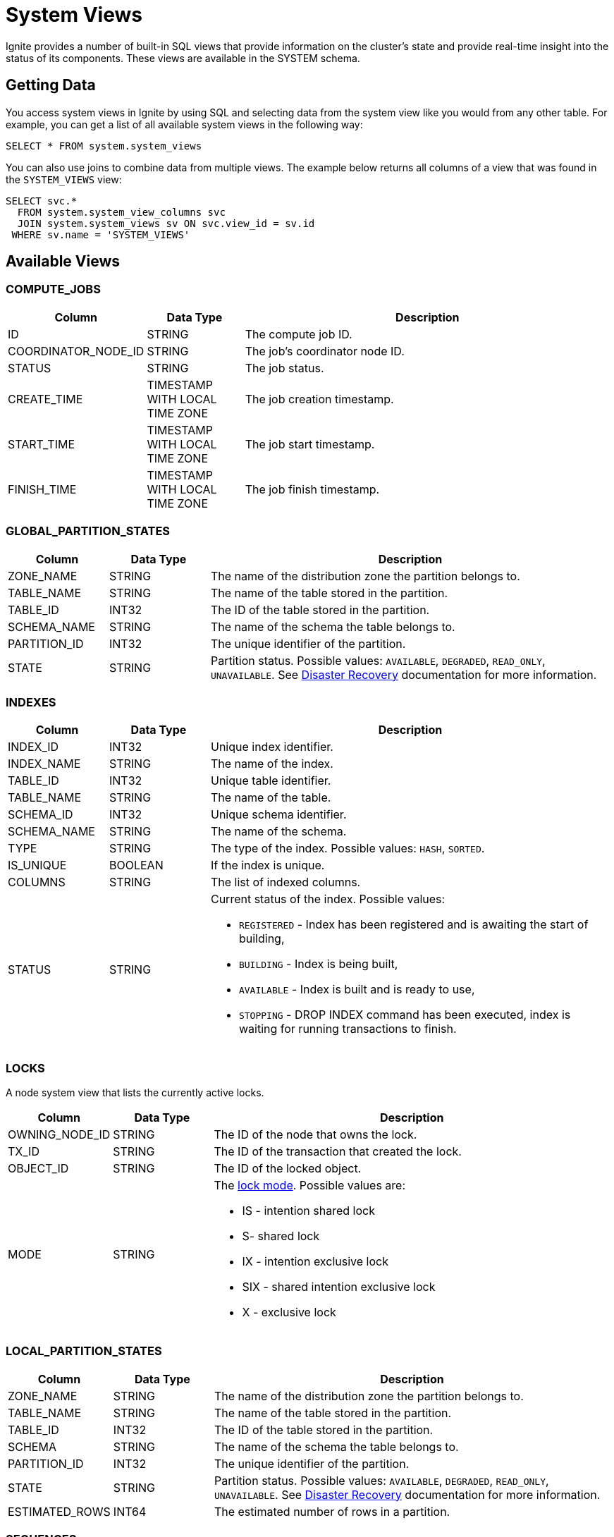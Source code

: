 // Licensed to the Apache Software Foundation (ASF) under one or more
// contributor license agreements.  See the NOTICE file distributed with
// this work for additional information regarding copyright ownership.
// The ASF licenses this file to You under the Apache License, Version 2.0
// (the "License"); you may not use this file except in compliance with
// the License.  You may obtain a copy of the License at
//
// http://www.apache.org/licenses/LICENSE-2.0
//
// Unless required by applicable law or agreed to in writing, software
// distributed under the License is distributed on an "AS IS" BASIS,
// WITHOUT WARRANTIES OR CONDITIONS OF ANY KIND, either express or implied.
// See the License for the specific language governing permissions and
// limitations under the License.
= System Views

Ignite provides a number of built-in SQL views that provide information on the cluster's state and provide real-time insight into the status of its components. These views are available in the SYSTEM schema.

== Getting Data

You access system views in Ignite by using SQL and selecting data from the system view like you would from any other table. For example, you can get a list of all available system views in the following way:

[source, sql]
----
SELECT * FROM system.system_views
----

You can also use joins to combine data from multiple views. The example below returns all columns of a view that was found in the `SYSTEM_VIEWS` view:

[source, sql]
----
SELECT svc.*
  FROM system.system_view_columns svc
  JOIN system.system_views sv ON svc.view_id = sv.id
 WHERE sv.name = 'SYSTEM_VIEWS'
----

== Available Views

=== COMPUTE_JOBS

[width="100%", cols="15%a, 15%a, 60%a",opts="header"]
|=======
|Column	|Data Type| Description
|ID|STRING|The compute job ID.
|COORDINATOR_NODE_ID|STRING|The job's coordinator node ID.
|STATUS|STRING|The job status.
|CREATE_TIME|TIMESTAMP WITH LOCAL TIME ZONE|The job creation timestamp.
|START_TIME|TIMESTAMP WITH LOCAL TIME ZONE|The job start timestamp.
|FINISH_TIME|TIMESTAMP WITH LOCAL TIME ZONE|The job finish timestamp.
|=======

=== GLOBAL_PARTITION_STATES

[width="100%", cols="15%a, 15%a, 60%a",opts="header"]
|=======
|Column	|Data Type| Description
|ZONE_NAME|STRING|The name of the distribution zone the partition belongs to.
|TABLE_NAME|STRING|The name of the table stored in the partition.
|TABLE_ID|INT32|The ID of the table stored in the partition.
|SCHEMA_NAME|STRING|The name of the schema the table belongs to.
|PARTITION_ID|INT32|The unique identifier of the partition.
|STATE|STRING|Partition status. Possible values: `AVAILABLE`, `DEGRADED`, `READ_ONLY`, `UNAVAILABLE`. See link:administrators-guide/disaster-recovery[Disaster Recovery] documentation for more information.
|=======

=== INDEXES

[width="100%", cols="15%a, 15%a, 60%a",opts="header"]
|=======
|Column	|Data Type| Description

| INDEX_ID|INT32|Unique index identifier.
| INDEX_NAME|STRING|The name of the index.
| TABLE_ID|INT32|Unique table identifier.
| TABLE_NAME|STRING|The name of the table.
| SCHEMA_ID|INT32|Unique schema identifier.
| SCHEMA_NAME|STRING|The name of the schema.
| TYPE|STRING|The type of the index. Possible values: `HASH`, `SORTED`.
| IS_UNIQUE|BOOLEAN|If the index is unique.
| COLUMNS|STRING|The list of indexed columns.
| STATUS|STRING|Current status of the index. Possible values:

* `REGISTERED` - Index has been registered and is awaiting the start of building,
* `BUILDING` - Index is being built,
* `AVAILABLE` - Index is built and is ready to use,
* `STOPPING` - DROP INDEX command has been executed, index is waiting for running transactions to finish.
|=======


=== LOCKS

A node system view that lists the currently active locks.

[width="100%", cols="15%a, 15%a, 60%a",opts="header"]
|=======
|Column	|Data Type| Description
| OWNING_NODE_ID | STRING | The ID of the node that owns the lock.
| TX_ID | STRING | The ID of the transaction that created the lock.
| OBJECT_ID | STRING | The ID of the locked object.
| MODE | STRING a| The link:https://cwiki.apache.org/confluence/pages/viewpage.action?pageId=211885498#IEP91:Transactionprotocol-Lockingmodel[lock mode]. Possible values are: 

* IS - intention shared lock
* S- shared lock
* IX - intention exclusive lock
* SIX - shared intention exclusive lock
* X - exclusive lock
|=======

=== LOCAL_PARTITION_STATES

[width="100%", cols="15%a, 15%a, 60%a",opts="header"]
|=======
|Column	|Data Type| Description

|ZONE_NAME|STRING|The name of the distribution zone the partition belongs to.
|TABLE_NAME|STRING|The name of the table stored in the partition.
|TABLE_ID|INT32|The ID of the table stored in the partition.
|SCHEMA|STRING|The name of the schema the table belongs to.
|PARTITION_ID|INT32|The unique identifier of the partition.
|STATE|STRING|Partition status. Possible values: `AVAILABLE`, `DEGRADED`, `READ_ONLY`, `UNAVAILABLE`.  See link:administrators-guide/disaster-recovery[Disaster Recovery] documentation for more information.
|ESTIMATED_ROWS|INT64|The estimated number of rows in a partition.

|=======

=== SEQUENCES

[width="100%", cols="15%a, 15%a, 60%a",opts="header"]
|=======
|Column	|Data Type| Description
| ID | INT32 | The ID of the sequence.
| NAME | STRING | The name of the sequence.
| SCHEMA_ID | INT32 | The id of the schema used by the sequence.
| SCHEMA_NAME | STRING | The name of the schema used by the sequence.
| DATA_TYPE | STRING | The sequence data type.
| INCREMENT | INT64 | How much the sequence is incremented by each time.
| MINIMUM_VALUE | INT64 | Minimum sequence value.
| MAXIMUM_VALUE | INT64 | Maximum sequence value.
| START_VALUE | INT64 | The starting value of the sequence.
| CACHE_VALUE | INT64 | The amount of sequence numbers that are pre-allocated and stored in memory.
|=======

=== SQL_QUERIES

[width="100%", cols="15%a, 15%a, 60%a",opts="header"]
|=======
|Column	|Data Type| Description
| INITIATOR_NODE | STRING | The name of the node that initiated the query.
| PHASE | STRING a| The query phase: 

* INITIALIZATION - query registration and parsing
* OPTIMIZATION - query validation and plan optimization
* EXECUTION - query plan execution
| TYPE | STRING | The query type: DDL, DML, QUERY, or SCRIPT.
| ID | STRING | The query ID.
| USERNAME | STRING | The name of the user who started the query.
| PARENT_ID | STRING | ID of the script that initiated the query (NULL if the query was not initiated by a script). 
| SQL | STRING | The SQL query's expression.
| START_TIME  | TIMESTAMP | The date/time the query started.
| SCHEMA | STRING | The name of the default schema that was used to execute the query.
| TRANSACTION_ID | STRING | The ID of the transaction in which the query was executed.
|=======


=== SYSTEM_VIEWS

Describes available system views.

[width="100%", cols="15%a, 15%a, 60%a",opts="header"]
|=======
|Column	|Data Type| Description

| ID | INT32 | System view ID.
| SCHEMA | STRING | Name of the schema used. Default is `SYSTEM`.
| NAME | STRING | System view name.
| TYPE | STRING | System view type. Possible values:

* NODE - The view provides node-specific information. Data will be collected from all nodes, and represented in the view.
* CLUSTER - The view provides cluster-wide information. Data will be collected from one node, chosen to represent the cluster.

|=======

=== SYSTEM_VIEW_COLUMNS

Describes available system view columns.

[width="100%", cols="15%a, 15%a, 60%a",opts="header"]
|=======
|Column	|Data Type| Description

| VIEW_ID | INT32 | System view ID.
| NAME | STRING | Column name.
| TYPE | STRING | Column type. Can by any of the link:sql-reference/data-types[supported types].
| NULLABLE | BOOLEAN |Defines if the column can be empty.
| PRECISION | INT32 |Maximum number of digits.
| SCALE | INT32 |Maximum number of decimal places.
| LENGTH | INT32 |Maximum length of the value. Symbols for string values or bytes for binary values.

|=======

=== TABLE_COLUMNS

[width="100%", cols="15%a, 15%a, 60%a",opts="header"]
|=======
|Column	|Data Type| Description

| SCHEMA | STRING | *Deprecated*. The schema used by the table.
| TABLE_NAME | STRING | Table name.
| TABLE_ID | INT32 | Unique table identifier.
| COLUMN_NAME | STRING | Column name.
| TYPE | STRING | *Deprecated*. Column data type.
| NULLABLE | BOOLEAN | *Deprecated*. If the column can be `NULL`.
| PREC | INT32 | *Deprecated*. Value precision. 0 if not applicable to data type.
| SCALE | INT32 | *Deprecated*. Value scale. 0 if not applicable to data type.
| LENGTH | INT32 | *Deprecated*. Value length, in bytes.
| COLUMN_ORDINAL | INT32 | The ordinal number of the column.
| SCHEMA_ID | INT32 | The id of the schema used by the sequence.
| PK_COLUMN_ORDINAL | INT32 | Zero-based position of the column in the primary key. `NULL` if the column is not part of the primary key.
| COLOCATION_COLUMN_ORDINAL | INT32 | Zero-based position of the column in the colocation key. `NULL` if the column is not part of the primary key.
|=======

=== TRANSACTIONS

NOTE: This view shows only the currently active transactions.

[width="100%", cols="15%a, 15%a, 60%a",opts="header"]
|=======
|Column	|Data Type| Description
| COORDINATOR_NODE | STRING | The name of the transaction's coordinator node.
| STATE | STRING | The transaction state. For read-only transactions, the value is always null (empty). For read-write transactions, the possible values are PENDING - the transaction is in progress - and FINISHING - the transaction is in the process of being finished.
| ID | STRING | The transaction ID.
| START_TIME | TIMESTAMP |The transaction's start time.
| TYPE | STRING |The transaction type: READ_ONLY or READ_WRITE.
| PRIORITY | STRING |The transaction priority, which is used to resolve conflicts between transactions. Currently, this value cannot be explicitly set by the user. Possible values are LOW and NORMAL (default).
|=======

=== ZONES

[width="100%", cols="15%a, 15%a, 60%a",opts="header"]
|=======
|Column	|Data Type| Description

| NAME | STRING | The name of the distribution zone.
| PARTITIONS | INT32 | The number of partitions in the distribution zone.
| REPLICAS | STRING |The number of copies of each partition in the distribution zone.
| DATA_NODES_AUTO_ADJUST_SCALE_UP | INT32 | The delay in seconds between the new node joining and the start of data zone adjustment.
| DATA_NODES_AUTO_ADJUST_SCALE_DOWN | INT32 | The delay in seconds between the node leaving the cluster and the start of data zone adjustment.
| DATA_NODES_FILTER | STRING | The filter that specifies what nodes will be used by the distribution zone.
| IS_DEFAULT_ZONE | BOOLEAN | Defines if the data zone is used by default.

|=======
